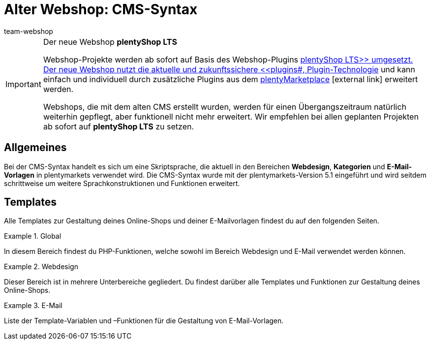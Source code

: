 = Alter Webshop: CMS-Syntax
:lang: de
:position: 10160
:keywords: Webshop, Callisto, CMS, Syntax
:url: webshop/webshop-einrichten/cms-syntax
:id: 3BHDFUZ
:author: team-webshop

[IMPORTANT]
.Der neue Webshop *plentyShop LTS*
====
Webshop-Projekte werden ab sofort auf Basis des Webshop-Plugins xref:omni-channel:ceres-einrichten.adoc#[plentyShop LTS>> umgesetzt. Der neue Webshop nutzt die aktuelle und zukunftssichere <<plugins#, Plugin-Technologie] und kann einfach und individuell durch zusätzliche Plugins aus dem link:https://marketplace.plentymarkets.com/[plentyMarketplace^]{nbsp}icon:external-link[] erweitert werden.

Webshops, die mit dem alten CMS erstellt wurden, werden für einen Übergangszeitraum natürlich weiterhin gepflegt, aber funktionell nicht mehr erweitert. Wir empfehlen bei allen geplanten Projekten ab sofort auf *plentyShop LTS* zu setzen.

====

== Allgemeines

Bei der CMS-Syntax handelt es sich um eine Skriptsprache, die aktuell in den Bereichen *Webdesign*, *Kategorien* und *E-Mail-Vorlagen* in plentymarkets verwendet wird. Die CMS-Syntax wurde mit der plentymarkets-Version 5.1 eingeführt und wird seitdem schrittweise um weitere Sprachkonstruktionen und Funktionen erweitert.

== Templates

Alle Templates zur Gestaltung deines Online-Shops und deiner E-Mailvorlagen findest du auf den folgenden Seiten.

[.row]
====
[.col-md-4]
.Global
=====
In diesem Bereich findest du PHP-Funktionen, welche sowohl im Bereich Webdesign und E-Mail verwendet werden können.
=====

[.col-md-4]
.Webdesign
=====
Dieser Bereich ist in mehrere Unterbereiche gegliedert. Du findest darüber alle Templates und Funktionen zur Gestaltung deines Online-Shops.
=====

[.col-md-4]
.E-Mail
=====
Liste der Template-Variablen und –Funktionen für die Gestaltung von E-Mail-Vorlagen.
=====
====


// [#grundlagen.adoc]
// include::_cms-syntax/grundlagen.adoc[leveloffset=1]

// [#grundlagen-compiler.adoc]
// include::_cms-syntax/grundlagen/compiler.adoc[leveloffset=2]

// [#grundlagen-code-block.adoc]
// include::_cms-syntax/grundlagen/code-block.adoc[leveloffset=2]

// [#grundlagen-kommentar.adoc]
// include::_cms-syntax/grundlagen/kommentar.adoc[leveloffset=2]

// [#grundlagen-typen.adoc]
// include::_cms-syntax/grundlagen/typen.adoc[leveloffset=2]

// [#grundlagen-variablen.adoc]
// include::_cms-syntax/grundlagen/variablen.adoc[leveloffset=2]

// [#grundlagen-operatoren.adoc]
// include::_cms-syntax/grundlagen/operatoren.adoc[leveloffset=2]

// [#grundlagen-if.adoc]
// include::_cms-syntax/grundlagen/if.adoc[leveloffset=2]

// [#grundlagen-for.adoc]
// include::_cms-syntax/grundlagen/for.adoc[leveloffset=2]

// [#grundlagen-template-funktionen.adoc]
// include::_cms-syntax/grundlagen/template-funktionen.adoc[leveloffset=2]

// [#grundlagen-template-variablen.adoc]
// include::_cms-syntax/grundlagen/template-variablen.adoc[leveloffset=2]

// [#global.adoc]
// include::_cms-syntax/global.adoc[leveloffset=1]

// [#global-phpfunctions.adoc]
// include::_cms-syntax/global/phpfunctions.adoc[leveloffset=2]

// [#global-phpfunctions-array-key-exists.adoc]
// include::_cms-syntax/global/phpfunctions/array-key-exists.adoc[leveloffset=3]

// [#global-phpfunctions-arsort.adoc]
// include::_cms-syntax/global/phpfunctions/arsort.adoc[leveloffset=3]

// [#global-phpfunctions-asort.adoc]
// include::_cms-syntax/global/phpfunctions/asort.adoc[leveloffset=3]

// [#global-phpfunctions-bin2hex.adoc]
// include::_cms-syntax/global/phpfunctions/bin2hex.adoc[leveloffset=3]

// [#global-phpfunctions-ceil.adoc]
// include::_cms-syntax/global/phpfunctions/ceil.adoc[leveloffset=3]

// [#global-phpfunctions-count.adoc]
// include::_cms-syntax/global/phpfunctions/count.adoc[leveloffset=3]

// [#global-phpfunctions-curl-close.adoc]
// include::_cms-syntax/global/phpfunctions/curl-close.adoc[leveloffset=3]

// [#global-phpfunctions-curl-exec.adoc]
// include::_cms-syntax/global/phpfunctions/curl-exec.adoc[leveloffset=3]

// [#global-phpfunctions-curl-init.adoc]
// include::_cms-syntax/global/phpfunctions/curl-init.adoc[leveloffset=3]

// [#global-phpfunctions-curl-setopt.adoc]
// include::_cms-syntax/global/phpfunctions/curl-setopt.adoc[leveloffset=3]

// [#global-phpfunctions-current.adoc]
// include::_cms-syntax/global/phpfunctions/current.adoc[leveloffset=3]

// [#global-phpfunctions-date.adoc]
// include::_cms-syntax/global/phpfunctions/date.adoc[leveloffset=3]

// [#global-phpfunctions-explode.adoc]
// include::_cms-syntax/global/phpfunctions/explode.adoc[leveloffset=3]

// [#global-phpfunctions-floor.adoc]
// include::_cms-syntax/global/phpfunctions/floor.adoc[leveloffset=3]

// [#global-phpfunctions-htmlentities.adoc]
// include::example$phpfunctions.htmlentities.adoc[leveloffset=3]

// [#global-phpfunctions-implode.adoc]
// include::_cms-syntax/global/phpfunctions/implode.adoc[leveloffset=3]

// [#global-phpfunctions-in-array.adoc]
// include::_cms-syntax/global/phpfunctions/in-array.adoc[leveloffset=3]

// [#global-phpfunctions-is-array.adoc]
// include::_cms-syntax/global/phpfunctions/is-array.adoc[leveloffset=3]

// [#global-phpfunctions-is-numeric.adoc]
// include::_cms-syntax/global/phpfunctions/is-numeric.adoc[leveloffset=3]

// [#global-phpfunctions-is-string.adoc]
// include::_cms-syntax/global/phpfunctions/is-string.adoc[leveloffset=3]

// [#global-phpfunctions-json-decode.adoc]
// include::_cms-syntax/global/phpfunctions/json-decode.adoc[leveloffset=3]

// [#global-phpfunctions-json-encode.adoc]
// include::_cms-syntax/global/phpfunctions/json-encode.adoc[leveloffset=3]

// [#global-phpfunctions-krsort.adoc]
// include::_cms-syntax/global/phpfunctions/krsort.adoc[leveloffset=3]

// [#global-phpfunctions-ksort.adoc]
// include::_cms-syntax/global/phpfunctions/ksort.adoc[leveloffset=3]

// [#global-phpfunctions-md5.adoc]
// include::_cms-syntax/global/phpfunctions/md5.adoc[leveloffset=3]

// [#global-phpfunctions-natcasesort.adoc]
// include::_cms-syntax/global/phpfunctions/natcasesort.adoc[leveloffset=3]

// [#global-phpfunctions-natsort.adoc]
// include::_cms-syntax/global/phpfunctions/natsort.adoc[leveloffset=3]

// [#global-phpfunctions-nl2br.adoc]
// include::_cms-syntax/global/phpfunctions/nl2br.adoc[leveloffset=3]

// [#global-phpfunctions-number-format.adoc]
// include::_cms-syntax/global/phpfunctions/number-format.adoc[leveloffset=3]

// [#global-phpfunctions-print.adoc]
// include::_cms-syntax/global/phpfunctions/print.adoc[leveloffset=3]

// [#global-phpfunctions-round.adoc]
// include::_cms-syntax/global/phpfunctions/round.adoc[leveloffset=3]

// [#global-phpfunctions-rsort.adoc]
// include::_cms-syntax/global/phpfunctions/rsort.adoc[leveloffset=3]

// [#global-phpfunctions-simplexml-load-string.adoc]
// include::_cms-syntax/global/phpfunctions/simplexml-load-string.adoc[leveloffset=3]

// [#global-phpfunctions-sort.adoc]
// include::_cms-syntax/global/phpfunctions/sort.adoc[leveloffset=3]

// [#global-phpfunctions-str-replace.adoc]
// include::_cms-syntax/global/phpfunctions/str-replace.adoc[leveloffset=3]

// [#global-phpfunctions-strip-tags.adoc]
// include::_cms-syntax/global/phpfunctions/strip-tags.adoc[leveloffset=3]

// [#global-phpfunctions-stripos.adoc]
// include::_cms-syntax/global/phpfunctions/stripos.adoc[leveloffset=3]

// [#global-phpfunctions-strlen.adoc]
// include::_cms-syntax/global/phpfunctions/strlen.adoc[leveloffset=3]

// [#global-phpfunctions-strpos.adoc]
// include::_cms-syntax/global/phpfunctions/strpos.adoc[leveloffset=3]

// [#global-phpfunctions-strtolower.adoc]
// include::_cms-syntax/global/phpfunctions/strtolower.adoc[leveloffset=3]

// [#global-phpfunctions-strtotime.adoc]
// include::_cms-syntax/global/phpfunctions/strtotime.adoc[leveloffset=3]

// [#global-phpfunctions-strtoupper.adoc]
// include::_cms-syntax/global/phpfunctions/strtoupper.adoc[leveloffset=3]

// [#global-phpfunctions-substr.adoc]
// include::_cms-syntax/global/phpfunctions/substr.adoc[leveloffset=3]

// [#global-phpfunctions-trim.adoc]
// include::_cms-syntax/global/phpfunctions/trim.adoc[leveloffset=3]

// [#webdesign.adoc]
// include::_cms-syntax/webdesign.adoc[leveloffset=1]

// [#webdesign-pagedesign.adoc]
// include::_cms-syntax/webdesign/pagedesign.adoc[leveloffset=2]

// [#webdesign-pagedesign-button.adoc]
// include::_cms-syntax/webdesign/pagedesign/button.adoc[leveloffset=3]

// [#webdesign-pagedesign-buttonopenbasket.adoc]
// include::_cms-syntax/webdesign/pagedesign/buttonopenbasket.adoc[leveloffset=3]

// [#webdesign-pagedesign-categorycontentbody.adoc]
// include::_cms-syntax/webdesign/pagedesign/categorycontentbody.adoc[leveloffset=3]

// [#webdesign-pagedesign-catoptionlist-level2.adoc]
// include::_cms-syntax/webdesign/pagedesign/catoptionlist-level2.adoc[leveloffset=3]

// [#webdesign-pagedesign-categorylevel2list-categoryidlevel1.adoc]
// include::_cms-syntax/webdesign/pagedesign/categorylevel2list-categoryidlevel1.adoc[leveloffset=3]

// [#webdesign-pagedesign-categoryname4url.adoc]
// include::_cms-syntax/webdesign/pagedesign/categoryname4url.adoc[leveloffset=3]

// [#webdesign-pagedesign-contractchangeallowed.adoc]
// include::_cms-syntax/webdesign/pagedesign/contractchangeallowed.adoc[leveloffset=3]

// [#webdesign-pagedesign-emaildirid.adoc]
// include::_cms-syntax/webdesign/pagedesign/emaildirid.adoc[leveloffset=3]

// [#webdesign-pagedesign-getglobal.adoc]
// include::_cms-syntax/webdesign/pagedesign/getglobal.adoc[leveloffset=3]

// [#webdesign-pagedesign-getrequestvar.adoc]
// include::_cms-syntax/webdesign/pagedesign/getrequestvar.adoc[leveloffset=3]

// [#webdesign-pagedesign-getsystemsetting.adoc]
// include::_cms-syntax/webdesign/pagedesign/getsystemsetting.adoc[leveloffset=3]

// [#webdesign-pagedesign-itemcategoryoption.adoc]
// include::_cms-syntax/webdesign/pagedesign/itemcategoryoption.adoc[leveloffset=3]

// [#webdesign-pagedesign-itemproducerfilterselect.adoc]
// include::_cms-syntax/webdesign/pagedesign/itemproducerfilterselect.adoc[leveloffset=3]

// [#webdesign-pagedesign-lp.adoc]
// include::_cms-syntax/webdesign/pagedesign/lp.adoc[leveloffset=3]

// [#webdesign-pagedesign-link.adoc]
// include::_cms-syntax/webdesign/pagedesign/link.adoc[leveloffset=3]

// [#webdesign-pagedesign-link-ajaxbasket.adoc]
// include::_cms-syntax/webdesign/pagedesign/link-ajaxbasket.adoc[leveloffset=3]

// [#webdesign-pagedesign-link-bankdata.adoc]
// include::_cms-syntax/webdesign/pagedesign/link-bankdata.adoc[leveloffset=3]

// [#webdesign-pagedesign-link-basket.adoc]
// include::_cms-syntax/webdesign/pagedesign/link-basket.adoc[leveloffset=3]

// [#webdesign-pagedesign-link-bloghome.adoc]
// include::_cms-syntax/webdesign/pagedesign/link-bloghome.adoc[leveloffset=3]

// [#webdesign-pagedesign-link-cancellationrights.adoc]
// include::_cms-syntax/webdesign/pagedesign/link-cancellationrights.adoc[leveloffset=3]

// [#webdesign-pagedesign-link-character.adoc]
// include::_cms-syntax/webdesign/pagedesign/link-character.adoc[leveloffset=3]

// [#webdesign-pagedesign-link-checkout.adoc]
// include::_cms-syntax/webdesign/pagedesign/link-checkout.adoc[leveloffset=3]

// [#webdesign-pagedesign-link-contact.adoc]
// include::_cms-syntax/webdesign/pagedesign/link-contact.adoc[leveloffset=3]

// [#webdesign-pagedesign-link-crosssellingitem.adoc]
// include::_cms-syntax/webdesign/pagedesign/link-crosssellingitem.adoc[leveloffset=3]

// [#webdesign-pagedesign-link-currency.adoc]
// include::_cms-syntax/webdesign/pagedesign/link-currency.adoc[leveloffset=3]

// [#webdesign-pagedesign-link-customerregistration.adoc]
// include::_cms-syntax/webdesign/pagedesign/link-customerregistration.adoc[leveloffset=3]

// [#webdesign-pagedesign-link-faq.adoc]
// include::_cms-syntax/webdesign/pagedesign/link-faq.adoc[leveloffset=3]

// [#webdesign-pagedesign-link-file.adoc]
// include::_cms-syntax/webdesign/pagedesign/link-file.adoc[leveloffset=3]

// [#webdesign-pagedesign-link-filtercharacter.adoc]
// include::_cms-syntax/webdesign/pagedesign/link-filtercharacter.adoc[leveloffset=3]

// [#webdesign-pagedesign-link-filteritem.adoc]
// include::_cms-syntax/webdesign/pagedesign/link-filteritem.adoc[leveloffset=3]

// [#webdesign-pagedesign-link-firstitem-cat.adoc]
// include::_cms-syntax/webdesign/pagedesign/link-firstitem-cat.adoc[leveloffset=3]

// [#webdesign-pagedesign-link-forum.adoc]
// include::_cms-syntax/webdesign/pagedesign/link-forum.adoc[leveloffset=3]

// [#webdesign-pagedesign-link-help.adoc]
// include::_cms-syntax/webdesign/pagedesign/link-help.adoc[leveloffset=3]

// [#webdesign-pagedesign-link-home.adoc]
// include::_cms-syntax/webdesign/pagedesign/link-home.adoc[leveloffset=3]

// [#webdesign-pagedesign-link-imagelist.adoc]
// include::_cms-syntax/webdesign/pagedesign/link-imagelist.adoc[leveloffset=3]

// [#webdesign-pagedesign-link-item.adoc]
// include::_cms-syntax/webdesign/pagedesign/link-item.adoc[leveloffset=3]

// [#webdesign-pagedesign-link-itemincat.adoc]
// include::_cms-syntax/webdesign/pagedesign/link-itemincat.adoc[leveloffset=3]

// [#webdesign-pagedesign-link-itemwishlist.adoc]
// include::_cms-syntax/webdesign/pagedesign/link-itemwishlist.adoc[leveloffset=3]

// [#webdesign-pagedesign-link-lang.adoc]
// include::_cms-syntax/webdesign/pagedesign/link-lang.adoc[leveloffset=3]

// [#webdesign-pagedesign-link-legaldisclosure.adoc]
// include::_cms-syntax/webdesign/pagedesign/link-legaldisclosure.adoc[leveloffset=3]

// [#webdesign-pagedesign-link-lostpassword.adoc]
// include::_cms-syntax/webdesign/pagedesign/link-lostpassword.adoc[leveloffset=3]

// [#webdesign-pagedesign-link-myaccount.adoc]
// include::_cms-syntax/webdesign/pagedesign/link-myaccount.adoc[leveloffset=3]

// [#webdesign-pagedesign-link-orderconfirmation.adoc]
// include::_cms-syntax/webdesign/pagedesign/link-orderconfirmation.adoc[leveloffset=3]

// [#webdesign-pagedesign-link-paymentmethods.adoc]
// include::_cms-syntax/webdesign/pagedesign/link-paymentmethods.adoc[leveloffset=3]

// [#webdesign-pagedesign-link-picalikesearch.adoc]
// include::_cms-syntax/webdesign/pagedesign/link-picalikesearch.adoc[leveloffset=3]

// [#webdesign-pagedesign-link-printout.adoc]
// include::_cms-syntax/webdesign/pagedesign/link-printout.adoc[leveloffset=3]

// [#webdesign-pagedesign-link-printout-dir.adoc]
// include::_cms-syntax/webdesign/pagedesign/link-printout-dir.adoc[leveloffset=3]

// [#webdesign-pagedesign-link-privacypolicy.adoc]
// include::_cms-syntax/webdesign/pagedesign/link-privacypolicy.adoc[leveloffset=3]

// [#webdesign-pagedesign-link-save.adoc]
// include::_cms-syntax/webdesign/pagedesign/link-save.adoc[leveloffset=3]

// [#webdesign-pagedesign-link-shippingcosts.adoc]
// include::_cms-syntax/webdesign/pagedesign/link-shippingcosts.adoc[leveloffset=3]

// [#webdesign-pagedesign-link-store.adoc]
// include::_cms-syntax/webdesign/pagedesign/link-store.adoc[leveloffset=3]

// [#webdesign-pagedesign-link-termsconditions.adoc]
// include::_cms-syntax/webdesign/pagedesign/link-termsconditions.adoc[leveloffset=3]

// [#webdesign-pagedesign-link-tinybasket.adoc]
// include::_cms-syntax/webdesign/pagedesign/link-tinybasket.adoc[leveloffset=3]

// [#webdesign-pagedesign-link-watchlist.adoc]
// include::_cms-syntax/webdesign/pagedesign/link-watchlist.adoc[leveloffset=3]

// [#webdesign-pagedesign-link-webstore.adoc]
// include::_cms-syntax/webdesign/pagedesign/link-webstore.adoc[leveloffset=3]

// [#webdesign-pagedesign-link-webstorecategory.adoc]
// include::_cms-syntax/webdesign/pagedesign/link-webstorecategory.adoc[leveloffset=3]

// [#webdesign-pagedesign-list-page-dir.adoc]
// include::_cms-syntax/webdesign/pagedesign/list-page-dir.adoc[leveloffset=3]

// [#webdesign-pagedesign-maptemplatevars.adoc]
// include::_cms-syntax/webdesign/pagedesign/maptemplatevars.adoc[leveloffset=3]

// [#webdesign-pagedesign-resetcategoryid.adoc]
// include::_cms-syntax/webdesign/pagedesign/resetcategoryid.adoc[leveloffset=3]

// [#webdesign-pagedesign-setcategoryid.adoc]
// include::_cms-syntax/webdesign/pagedesign/setcategoryid.adoc[leveloffset=3]

// [#webdesign-pagedesign-setglobal.adoc]
// include::_cms-syntax/webdesign/pagedesign/setglobal.adoc[leveloffset=3]

// [#webdesign-navigation.adoc]
// include::_cms-syntax/webdesign/navigation.adoc[leveloffset=2]

// [#webdesign-navigation-container-formcategoryfeedback.adoc]
// include::_cms-syntax/webdesign/navigation/container-formcategoryfeedback.adoc[leveloffset=3]

// [#webdesign-navigation-container-navigationbreadcrumbslist.adoc]
// include::_cms-syntax/webdesign/navigation/container-navigationbreadcrumbslist.adoc[leveloffset=3]

// [#webdesign-navigation-container-navigationcategories.adoc]
// include::_cms-syntax/webdesign/navigation/container-navigationcategories.adoc[leveloffset=3]

// [#webdesign-navigation-container-navigationcategories2.adoc]
// include::_cms-syntax/webdesign/navigation/container-navigationcategories2.adoc[leveloffset=3]

// [#webdesign-navigation-container-navigationcategories3.adoc]
// include::_cms-syntax/webdesign/navigation/container-navigationcategories3.adoc[leveloffset=3]

// [#webdesign-navigation-container-navigationcategories4.adoc]
// include::_cms-syntax/webdesign/navigation/container-navigationcategories4.adoc[leveloffset=3]

// [#webdesign-navigation-container-navigationcategories5.adoc]
// include::_cms-syntax/webdesign/navigation/container-navigationcategories5.adoc[leveloffset=3]

// [#webdesign-navigation-container-navigationcategories6.adoc]
// include::_cms-syntax/webdesign/navigation/container-navigationcategories6.adoc[leveloffset=3]

// [#webdesign-navigation-container-navigationcategories7.adoc]
// include::_cms-syntax/webdesign/navigation/container-navigationcategories7.adoc[leveloffset=3]

// [#webdesign-navigation-container-navigationcategories8.adoc]
// include::_cms-syntax/webdesign/navigation/container-navigationcategories8.adoc[leveloffset=3]

// [#webdesign-navigation-container-navigationcategories9.adoc]
// include::_cms-syntax/webdesign/navigation/container-navigationcategories9.adoc[leveloffset=3]

// [#webdesign-navigation-container-navigationcategories10.adoc]
// include::_cms-syntax/webdesign/navigation/container-navigationcategories10.adoc[leveloffset=3]

// [#webdesign-navigation-container-navigationcategoriesstepbysteplist.adoc]
// include::_cms-syntax/webdesign/navigation/container-navigationcategoriesstepbysteplist.adoc[leveloffset=3]

// [#webdesign-navigation-container-navigationcategoriesstepbysteplist2.adoc]
// include::_cms-syntax/webdesign/navigation/container-navigationcategoriesstepbysteplist2.adoc[leveloffset=3]

// [#webdesign-navigation-container-navigationcategoriessublevelselect.adoc]
// include::_cms-syntax/webdesign/navigation/container-navigationcategoriessublevelselect.adoc[leveloffset=3]

// [#webdesign-navigation-container-navigationfacetslist.adoc]
// include::_cms-syntax/webdesign/navigation/container-navigationfacetslist.adoc[leveloffset=3]

// [#webdesign-navigation-findologicfiltercontainer.adoc]
// include::_cms-syntax/webdesign/navigation/findologicfiltercontainer.adoc[leveloffset=3]

// [#webdesign-navigation-findologicheader.adoc]
// include::_cms-syntax/webdesign/navigation/findologicheader.adoc[leveloffset=3]

// [#webdesign-navigation-getnavigationbreadcrumbslist.adoc]
// include::_cms-syntax/webdesign/navigation/getnavigationbreadcrumbslist.adoc[leveloffset=3]

// [#webdesign-navigation-getnavigationcategories2list.adoc]
// include::_cms-syntax/webdesign/navigation/getnavigationcategories2list.adoc[leveloffset=3]

// [#webdesign-navigation-getnavigationcategories3list.adoc]
// include::_cms-syntax/webdesign/navigation/getnavigationcategories3list.adoc[leveloffset=3]

// [#webdesign-navigation-getnavigationcategories4list.adoc]
// include::_cms-syntax/webdesign/navigation/getnavigationcategories4list.adoc[leveloffset=3]

// [#webdesign-navigation-getnavigationcategories5list.adoc]
// include::_cms-syntax/webdesign/navigation/getnavigationcategories5list.adoc[leveloffset=3]

// [#webdesign-navigation-getnavigationcategories6list.adoc]
// include::_cms-syntax/webdesign/navigation/getnavigationcategories6list.adoc[leveloffset=3]

// [#webdesign-navigation-getnavigationcategories7list.adoc]
// include::_cms-syntax/webdesign/navigation/getnavigationcategories7list.adoc[leveloffset=3]

// [#webdesign-navigation-getnavigationcategories8list.adoc]
// include::_cms-syntax/webdesign/navigation/getnavigationcategories8list.adoc[leveloffset=3]

// [#webdesign-navigation-getnavigationcategories9list.adoc]
// include::_cms-syntax/webdesign/navigation/getnavigationcategories9list.adoc[leveloffset=3]

// [#webdesign-navigation-getnavigationcategories10list.adoc]
// include::_cms-syntax/webdesign/navigation/getnavigationcategories10list.adoc[leveloffset=3]

// [#webdesign-navigation-getnavigationcategorieslist.adoc]
// include::_cms-syntax/webdesign/navigation/getnavigationcategorieslist.adoc[leveloffset=3]

// [#webdesign-navigation-getnavigationcategoriesstepbysteplist.adoc]
// include::_cms-syntax/webdesign/navigation/getnavigationcategoriesstepbysteplist.adoc[leveloffset=3]

// [#webdesign-navigation-getnavigationcategoriesstepbysteplist2.adoc]
// include::_cms-syntax/webdesign/navigation/getnavigationcategoriesstepbysteplist2.adoc[leveloffset=3]

// [#webdesign-navigation-getnavigationfacetvalueslist.adoc]
// include::_cms-syntax/webdesign/navigation/getnavigationfacetvalueslist.adoc[leveloffset=3]

// [#webdesign-navigation-getnavigationfacetvalueslistbycategory.adoc]
// include::_cms-syntax/webdesign/navigation/getnavigationfacetvalueslistbycategory.adoc[leveloffset=3]

// [#webdesign-navigation-getnavigationfacetslist.adoc]
// include::_cms-syntax/webdesign/navigation/getnavigationfacetslist.adoc[leveloffset=3]

// [#webdesign-navigation-getnavigationfacetslistbyfacetids.adoc]
// include::_cms-syntax/webdesign/navigation/getnavigationfacetslistbyfacetids.adoc[leveloffset=3]

// [#webdesign-navigation-getnavigationpricefacet.adoc]
// include::_cms-syntax/webdesign/navigation/getnavigationpricefacet.adoc[leveloffset=3]

// [#webdesign-navigation-link-activatefacetvalue.adoc]
// include::_cms-syntax/webdesign/navigation/link-activatefacetvalue.adoc[leveloffset=3]

// [#webdesign-navigation-link-deactivatefacetvalue.adoc]
// include::_cms-syntax/webdesign/navigation/link-deactivatefacetvalue.adoc[leveloffset=3]

// [#webdesign-navigation-link-resetfacetcategory.adoc]
// include::_cms-syntax/webdesign/navigation/link-resetfacetcategory.adoc[leveloffset=3]

// [#webdesign-navigation-navigationfacetslistavailable.adoc]
// include::_cms-syntax/webdesign/navigation/navigationfacetslistavailable.adoc[leveloffset=3]

// [#webdesign-itemview.adoc]
// include::_cms-syntax/webdesign/itemview.adoc[leveloffset=2]

// [#webdesign-itemview-container-formitemfeedback.adoc]
// include::_cms-syntax/webdesign/itemview/container-formitemfeedback.adoc[leveloffset=3]

// [#webdesign-itemview-container-itemviewadvancedorderitemslist.adoc]
// include::_cms-syntax/webdesign/itemview/container-itemviewadvancedorderitemslist.adoc[leveloffset=3]

// [#webdesign-itemview-container-itemviewadvancedorderitemslist2.adoc]
// include::_cms-syntax/webdesign/itemview/container-itemviewadvancedorderitemslist2.adoc[leveloffset=3]

// [#webdesign-itemview-container-itemviewadvancedorderitemslist3.adoc]
// include::_cms-syntax/webdesign/itemview/container-itemviewadvancedorderitemslist3.adoc[leveloffset=3]

// [#webdesign-itemview-container-itemviewadvancedorderitemsmultipageslist.adoc]
// include::_cms-syntax/webdesign/itemview/container-itemviewadvancedorderitemsmultipageslist.adoc[leveloffset=3]

// [#webdesign-itemview-container-itemviewbasketitemslist.adoc]
// include::_cms-syntax/webdesign/itemview/container-itemviewbasketitemslist.adoc[leveloffset=3]

// [#webdesign-itemview-container-itemviewbasketitemslist2.adoc]
// include::_cms-syntax/webdesign/itemview/container-itemviewbasketitemslist2.adoc[leveloffset=3]

// [#webdesign-itemview-container-itemviewbasketpreviewlist.adoc]
// include::_cms-syntax/webdesign/itemview/container-itemviewbasketpreviewlist.adoc[leveloffset=3]

// [#webdesign-itemview-container-itemviewcategorieslist.adoc]
// include::_cms-syntax/webdesign/itemview/container-itemviewcategorieslist.adoc[leveloffset=3]

// [#webdesign-itemview-container-itemviewcategorieslist2.adoc]
// include::_cms-syntax/webdesign/itemview/container-itemviewcategorieslist2.adoc[leveloffset=3]

// [#webdesign-itemview-container-itemviewcategorieslist3.adoc]
// include::_cms-syntax/webdesign/itemview/container-itemviewcategorieslist3.adoc[leveloffset=3]

// [#webdesign-itemview-container-itemviewcategorieslist4.adoc]
// include::_cms-syntax/webdesign/itemview/container-itemviewcategorieslist4.adoc[leveloffset=3]

// [#webdesign-itemview-container-itemviewcategorieslist5.adoc]
// include::_cms-syntax/webdesign/itemview/container-itemviewcategorieslist5.adoc[leveloffset=3]

// [#webdesign-itemview-container-itemviewcategorieslist6.adoc]
// include::_cms-syntax/webdesign/itemview/container-itemviewcategorieslist6.adoc[leveloffset=3]

// [#webdesign-itemview-container-itemviewcategorieslist7.adoc]
// include::_cms-syntax/webdesign/itemview/container-itemviewcategorieslist7.adoc[leveloffset=3]

// [#webdesign-itemview-container-itemviewcategorieslist8.adoc]
// include::_cms-syntax/webdesign/itemview/container-itemviewcategorieslist8.adoc[leveloffset=3]

// [#webdesign-itemview-container-itemviewcategorieslist9.adoc]
// include::_cms-syntax/webdesign/itemview/container-itemviewcategorieslist9.adoc[leveloffset=3]

// [#webdesign-itemview-container-itemviewcategorieslist10.adoc]
// include::_cms-syntax/webdesign/itemview/container-itemviewcategorieslist10.adoc[leveloffset=3]

// [#webdesign-itemview-container-itemviewcrosssellingitemslist.adoc]
// include::_cms-syntax/webdesign/itemview/container-itemviewcrosssellingitemslist.adoc[leveloffset=3]

// [#webdesign-itemview-container-itemviewcrosssellingitemslist2.adoc]
// include::_cms-syntax/webdesign/itemview/container-itemviewcrosssellingitemslist2.adoc[leveloffset=3]

// [#webdesign-itemview-container-itemviewcrosssellingitemslist3.adoc]
// include::_cms-syntax/webdesign/itemview/container-itemviewcrosssellingitemslist3.adoc[leveloffset=3]

// [#webdesign-itemview-container-itemviewfurtheritemslist.adoc]
// include::_cms-syntax/webdesign/itemview/container-itemviewfurtheritemslist.adoc[leveloffset=3]

// [#webdesign-itemview-container-itemviewfurtheritemslist2.adoc]
// include::_cms-syntax/webdesign/itemview/container-itemviewfurtheritemslist2.adoc[leveloffset=3]

// [#webdesign-itemview-container-itemviewfurtheritemslist3.adoc]
// include::_cms-syntax/webdesign/itemview/container-itemviewfurtheritemslist3.adoc[leveloffset=3]

// [#webdesign-itemview-container-itemviewfurtheritemslist4.adoc]
// include::_cms-syntax/webdesign/itemview/container-itemviewfurtheritemslist4.adoc[leveloffset=3]

// [#webdesign-itemview-container-itemviewfurtheritemslist5.adoc]
// include::_cms-syntax/webdesign/itemview/container-itemviewfurtheritemslist5.adoc[leveloffset=3]

// [#webdesign-itemview-container-itemviewfurtheritemslist6.adoc]
// include::_cms-syntax/webdesign/itemview/container-itemviewfurtheritemslist6.adoc[leveloffset=3]

// [#webdesign-itemview-container-itemviewitemtobasketconfirmationoverlay.adoc]
// include::_cms-syntax/webdesign/itemview/container-itemviewitemtobasketconfirmationoverlay.adoc[leveloffset=3]

// [#webdesign-itemview-container-itemviewitemsbypositionlist.adoc]
// include::_cms-syntax/webdesign/itemview/container-itemviewitemsbypositionlist.adoc[leveloffset=3]

// [#webdesign-itemview-container-itemviewitemsbypositionlist2.adoc]
// include::_cms-syntax/webdesign/itemview/container-itemviewitemsbypositionlist2.adoc[leveloffset=3]

// [#webdesign-itemview-container-itemviewitemsbypositionmultipageslist.adoc]
// include::_cms-syntax/webdesign/itemview/container-itemviewitemsbypositionmultipageslist.adoc[leveloffset=3]

// [#webdesign-itemview-container-itemviewlastseenlist.adoc]
// include::_cms-syntax/webdesign/itemview/container-itemviewlastseenlist.adoc[leveloffset=3]

// [#webdesign-itemview-container-itemviewlastseenlist2.adoc]
// include::_cms-syntax/webdesign/itemview/container-itemviewlastseenlist2.adoc[leveloffset=3]

// [#webdesign-itemview-container-itemviewlatestitemslist.adoc]
// include::_cms-syntax/webdesign/itemview/container-itemviewlatestitemslist.adoc[leveloffset=3]

// [#webdesign-itemview-container-itemviewlatestitemslist2.adoc]
// include::_cms-syntax/webdesign/itemview/container-itemviewlatestitemslist2.adoc[leveloffset=3]

// [#webdesign-itemview-container-itemviewlatestitemslist2bydate.adoc]
// include::_cms-syntax/webdesign/itemview/container-itemviewlatestitemslist2bydate.adoc[leveloffset=3]

// [#webdesign-itemview-container-itemviewlatestitemslist3.adoc]
// include::_cms-syntax/webdesign/itemview/container-itemviewlatestitemslist3.adoc[leveloffset=3]

// [#webdesign-itemview-container-itemviewlatestitemslist3bydate.adoc]
// include::_cms-syntax/webdesign/itemview/container-itemviewlatestitemslist3bydate.adoc[leveloffset=3]

// [#webdesign-itemview-container-itemviewlatestitemslistbydate.adoc]
// include::_cms-syntax/webdesign/itemview/container-itemviewlatestitemslistbydate.adoc[leveloffset=3]

// [#webdesign-itemview-container-itemviewlatestitemsmultipageslist.adoc]
// include::_cms-syntax/webdesign/itemview/container-itemviewlatestitemsmultipageslist.adoc[leveloffset=3]

// [#webdesign-itemview-container-itemviewlatestitemsmultipageslist2.adoc]
// include::_cms-syntax/webdesign/itemview/container-itemviewlatestitemsmultipageslist2.adoc[leveloffset=3]

// [#webdesign-itemview-container-itemviewlatestitemsmultipageslist2bydate.adoc]
// include::_cms-syntax/webdesign/itemview/container-itemviewlatestitemsmultipageslist2bydate.adoc[leveloffset=3]

// [#webdesign-itemview-container-itemviewlatestitemsmultipageslistbydate.adoc]
// include::_cms-syntax/webdesign/itemview/container-itemviewlatestitemsmultipageslistbydate.adoc[leveloffset=3]

// [#webdesign-itemview-container-itemviewliveshopping.adoc]
// include::_cms-syntax/webdesign/itemview/container-itemviewliveshopping.adoc[leveloffset=3]

// [#webdesign-itemview-container-itemviewliveshopping2.adoc]
// include::_cms-syntax/webdesign/itemview/container-itemviewliveshopping2.adoc[leveloffset=3]

// [#webdesign-itemview-container-itemviewmanualselectionlist.adoc]
// include::_cms-syntax/webdesign/itemview/container-itemviewmanualselectionlist.adoc[leveloffset=3]

// [#webdesign-itemview-container-itemviewmanualselectionlist2.adoc]
// include::_cms-syntax/webdesign/itemview/container-itemviewmanualselectionlist2.adoc[leveloffset=3]

// [#webdesign-itemview-container-itemviewmanualselectionlist3.adoc]
// include::_cms-syntax/webdesign/itemview/container-itemviewmanualselectionlist3.adoc[leveloffset=3]

// [#webdesign-itemview-container-itemviewmanualselectionlist4.adoc]
// include::_cms-syntax/webdesign/itemview/container-itemviewmanualselectionlist4.adoc[leveloffset=3]

// [#webdesign-itemview-container-itemviewmanualselectionlist5.adoc]
// include::_cms-syntax/webdesign/itemview/container-itemviewmanualselectionlist5.adoc[leveloffset=3]

// [#webdesign-itemview-container-itemviewmanualselectionlist6.adoc]
// include::_cms-syntax/webdesign/itemview/container-itemviewmanualselectionlist6.adoc[leveloffset=3]

// [#webdesign-itemview-container-itemviewrandomlist.adoc]
// include::_cms-syntax/webdesign/itemview/container-itemviewrandomlist.adoc[leveloffset=3]

// [#webdesign-itemview-container-itemviewsinglecrosssellingitem.adoc]
// include::_cms-syntax/webdesign/itemview/container-itemviewsinglecrosssellingitem.adoc[leveloffset=3]

// [#webdesign-itemview-container-itemviewsingleitem.adoc]
// include::_cms-syntax/webdesign/itemview/container-itemviewsingleitem.adoc[leveloffset=3]

// [#webdesign-itemview-container-itemviewsingleitem2.adoc]
// include::_cms-syntax/webdesign/itemview/container-itemviewsingleitem2.adoc[leveloffset=3]

// [#webdesign-itemview-container-itemviewsingleitem3.adoc]
// include::_cms-syntax/webdesign/itemview/container-itemviewsingleitem3.adoc[leveloffset=3]

// [#webdesign-itemview-container-itemviewsingleitem4.adoc]
// include::_cms-syntax/webdesign/itemview/container-itemviewsingleitem4.adoc[leveloffset=3]

// [#webdesign-itemview-container-itemviewsingleitem5.adoc]
// include::_cms-syntax/webdesign/itemview/container-itemviewsingleitem5.adoc[leveloffset=3]

// [#webdesign-itemview-container-itemviewspecialofferslist.adoc]
// include::_cms-syntax/webdesign/itemview/container-itemviewspecialofferslist.adoc[leveloffset=3]

// [#webdesign-itemview-container-itemviewspecialofferslist2.adoc]
// include::_cms-syntax/webdesign/itemview/container-itemviewspecialofferslist2.adoc[leveloffset=3]

// [#webdesign-itemview-container-itemviewspecialoffersmultipageslist.adoc]
// include::_cms-syntax/webdesign/itemview/container-itemviewspecialoffersmultipageslist.adoc[leveloffset=3]

// [#webdesign-itemview-container-itemviewtopsellerslist.adoc]
// include::_cms-syntax/webdesign/itemview/container-itemviewtopsellerslist.adoc[leveloffset=3]

// [#webdesign-itemview-container-itemviewtopsellerslist2.adoc]
// include::_cms-syntax/webdesign/itemview/container-itemviewtopsellerslist2.adoc[leveloffset=3]

// [#webdesign-itemview-container-itemviewtopsellersmultipageslist.adoc]
// include::_cms-syntax/webdesign/itemview/container-itemviewtopsellersmultipageslist.adoc[leveloffset=3]

// [#webdesign-itemview-container-yoochoose-recommendations.adoc]
// include::_cms-syntax/webdesign/itemview/container-yoochoose-recommendations.adoc[leveloffset=3]

// [#webdesign-itemview-getdeliverydate.adoc]
// include::_cms-syntax/webdesign/itemview/getdeliverydate.adoc[leveloffset=3]

// [#webdesign-itemview-getitempropertieslistbygroupid.adoc]
// include::_cms-syntax/webdesign/itemview/getitempropertieslistbygroupid.adoc[leveloffset=3]

// [#webdesign-itemview-getitemviewadvancedorderitemslist.adoc]
// include::_cms-syntax/webdesign/itemview/getitemviewadvancedorderitemslist.adoc[leveloffset=3]

// [#webdesign-itemview-getitemviewadvancedorderitemslist2.adoc]
// include::_cms-syntax/webdesign/itemview/getitemviewadvancedorderitemslist2.adoc[leveloffset=3]

// [#webdesign-itemview-getitemviewadvancedorderitemslist3.adoc]
// include::_cms-syntax/webdesign/itemview/getitemviewadvancedorderitemslist3.adoc[leveloffset=3]

// [#webdesign-itemview-getitemviewadvancedorderitemsmultipageslist.adoc]
// include::_cms-syntax/webdesign/itemview/getitemviewadvancedorderitemsmultipageslist.adoc[leveloffset=3]

// [#webdesign-itemview-getitemviewbasketitemslist.adoc]
// include::_cms-syntax/webdesign/itemview/getitemviewbasketitemslist.adoc[leveloffset=3]

// [#webdesign-itemview-getitemviewbasketitemslist2.adoc]
// include::_cms-syntax/webdesign/itemview/getitemviewbasketitemslist2.adoc[leveloffset=3]

// [#webdesign-itemview-getitemviewbasketpreviewlist.adoc]
// include::_cms-syntax/webdesign/itemview/getitemviewbasketpreviewlist.adoc[leveloffset=3]

// [#webdesign-itemview-getitemviewcategorieslist.adoc]
// include::_cms-syntax/webdesign/itemview/getitemviewcategorieslist.adoc[leveloffset=3]

// [#webdesign-itemview-getitemviewcategorieslist2.adoc]
// include::_cms-syntax/webdesign/itemview/getitemviewcategorieslist2.adoc[leveloffset=3]

// [#webdesign-itemview-getitemviewcategorieslist3.adoc]
// include::_cms-syntax/webdesign/itemview/getitemviewcategorieslist3.adoc[leveloffset=3]

// [#webdesign-itemview-getitemviewcategorieslist4.adoc]
// include::_cms-syntax/webdesign/itemview/getitemviewcategorieslist4.adoc[leveloffset=3]

// [#webdesign-itemview-getitemviewcategorieslist5.adoc]
// include::_cms-syntax/webdesign/itemview/getitemviewcategorieslist5.adoc[leveloffset=3]

// [#webdesign-itemview-getitemviewcategorieslist6.adoc]
// include::_cms-syntax/webdesign/itemview/getitemviewcategorieslist6.adoc[leveloffset=3]

// [#webdesign-itemview-getitemviewcategorieslist7.adoc]
// include::_cms-syntax/webdesign/itemview/getitemviewcategorieslist7.adoc[leveloffset=3]

// [#webdesign-itemview-getitemviewcategorieslist8.adoc]
// include::_cms-syntax/webdesign/itemview/getitemviewcategorieslist8.adoc[leveloffset=3]

// [#webdesign-itemview-getitemviewcategorieslist9.adoc]
// include::_cms-syntax/webdesign/itemview/getitemviewcategorieslist9.adoc[leveloffset=3]

// [#webdesign-itemview-getitemviewcategorieslist10.adoc]
// include::_cms-syntax/webdesign/itemview/getitemviewcategorieslist10.adoc[leveloffset=3]

// [#webdesign-itemview-getitemviewcrosssellingitemslist.adoc]
// include::_cms-syntax/webdesign/itemview/getitemviewcrosssellingitemslist.adoc[leveloffset=3]

// [#webdesign-itemview-getitemviewcrosssellingitemslist2.adoc]
// include::_cms-syntax/webdesign/itemview/getitemviewcrosssellingitemslist2.adoc[leveloffset=3]

// [#webdesign-itemview-getitemviewcrosssellingitemslist3.adoc]
// include::_cms-syntax/webdesign/itemview/getitemviewcrosssellingitemslist3.adoc[leveloffset=3]

// [#webdesign-itemview-getitemviewcrosssellingitemslistbycharacter.adoc]
// include::_cms-syntax/webdesign/itemview/getitemviewcrosssellingitemslistbycharacter.adoc[leveloffset=3]

// [#webdesign-itemview-getitemviewcrosssellingitemslistbytype.adoc]
// include::_cms-syntax/webdesign/itemview/getitemviewcrosssellingitemslistbytype.adoc[leveloffset=3]

// [#webdesign-itemview-getitemviewitemparamslist.adoc]
// include::_cms-syntax/webdesign/itemview/getitemviewitemparamslist.adoc[leveloffset=3]

// [#webdesign-itemview-getitemviewitemsbypositionlist.adoc]
// include::_cms-syntax/webdesign/itemview/getitemviewitemsbypositionlist.adoc[leveloffset=3]

// [#webdesign-itemview-getitemviewitemsbypositionlist2.adoc]
// include::_cms-syntax/webdesign/itemview/getitemviewitemsbypositionlist2.adoc[leveloffset=3]

// [#webdesign-itemview-getitemviewitemsbypositionmultipageslist.adoc]
// include::_cms-syntax/webdesign/itemview/getitemviewitemsbypositionmultipageslist.adoc[leveloffset=3]

// [#webdesign-itemview-getitemviewitemslistbycharacter.adoc]
// include::_cms-syntax/webdesign/itemview/getitemviewitemslistbycharacter.adoc[leveloffset=3]

// [#webdesign-itemview-getitemviewlastseenlist.adoc]
// include::_cms-syntax/webdesign/itemview/getitemviewlastseenlist.adoc[leveloffset=3]

// [#webdesign-itemview-getitemviewlastseenlist2.adoc]
// include::_cms-syntax/webdesign/itemview/getitemviewlastseenlist2.adoc[leveloffset=3]

// [#webdesign-itemview-getitemviewlatestitemslist.adoc]
// include::_cms-syntax/webdesign/itemview/getitemviewlatestitemslist.adoc[leveloffset=3]

// [#webdesign-itemview-getitemviewlatestitemslist2.adoc]
// include::_cms-syntax/webdesign/itemview/getitemviewlatestitemslist2.adoc[leveloffset=3]

// [#webdesign-itemview-getitemviewlatestitemslist2bydate.adoc]
// include::_cms-syntax/webdesign/itemview/getitemviewlatestitemslist2bydate.adoc[leveloffset=3]

// [#webdesign-itemview-getitemviewlatestitemslist3.adoc]
// include::_cms-syntax/webdesign/itemview/getitemviewlatestitemslist3.adoc[leveloffset=3]

// [#webdesign-itemview-getitemviewlatestitemslist3bydate.adoc]
// include::_cms-syntax/webdesign/itemview/getitemviewlatestitemslist3bydate.adoc[leveloffset=3]

// [#webdesign-itemview-getitemviewlatestitemslistbydate.adoc]
// include::_cms-syntax/webdesign/itemview/getitemviewlatestitemslistbydate.adoc[leveloffset=3]

// [#webdesign-itemview-getitemviewlatestitemsmultipageslist.adoc]
// include::_cms-syntax/webdesign/itemview/getitemviewlatestitemsmultipageslist.adoc[leveloffset=3]

// [#webdesign-itemview-getitemviewlatestitemsmultipageslist2.adoc]
// include::_cms-syntax/webdesign/itemview/getitemviewlatestitemsmultipageslist2.adoc[leveloffset=3]

// [#webdesign-itemview-getitemviewlatestitemsmultipageslist2bydate.adoc]
// include::_cms-syntax/webdesign/itemview/getitemviewlatestitemsmultipageslist2bydate.adoc[leveloffset=3]

// [#webdesign-itemview-getitemviewlatestitemsmultipageslistbydate.adoc]
// include::_cms-syntax/webdesign/itemview/getitemviewlatestitemsmultipageslistbydate.adoc[leveloffset=3]

// [#webdesign-itemview-getitemviewmanualselectionlist.adoc]
// include::_cms-syntax/webdesign/itemview/getitemviewmanualselectionlist.adoc[leveloffset=3]

// [#webdesign-itemview-getitemviewmanualselectionlist2.adoc]
// include::_cms-syntax/webdesign/itemview/getitemviewmanualselectionlist2.adoc[leveloffset=3]

// [#webdesign-itemview-getitemviewmanualselectionlist3.adoc]
// include::_cms-syntax/webdesign/itemview/getitemviewmanualselectionlist3.adoc[leveloffset=3]

// [#webdesign-itemview-getitemviewmanualselectionlist4.adoc]
// include::_cms-syntax/webdesign/itemview/getitemviewmanualselectionlist4.adoc[leveloffset=3]

// [#webdesign-itemview-getitemviewmanualselectionlist5.adoc]
// include::_cms-syntax/webdesign/itemview/getitemviewmanualselectionlist5.adoc[leveloffset=3]

// [#webdesign-itemview-getitemviewmanualselectionlist6.adoc]
// include::_cms-syntax/webdesign/itemview/getitemviewmanualselectionlist6.adoc[leveloffset=3]

// [#webdesign-itemview-getitemviewrandomlist.adoc]
// include::_cms-syntax/webdesign/itemview/getitemviewrandomlist.adoc[leveloffset=3]

// [#webdesign-itemview-getitemviewspecialofferslist.adoc]
// include::_cms-syntax/webdesign/itemview/getitemviewspecialofferslist.adoc[leveloffset=3]

// [#webdesign-itemview-getitemviewspecialofferslist2.adoc]
// include::_cms-syntax/webdesign/itemview/getitemviewspecialofferslist2.adoc[leveloffset=3]

// [#webdesign-itemview-getitemviewspecialoffersmultipageslist.adoc]
// include::_cms-syntax/webdesign/itemview/getitemviewspecialoffersmultipageslist.adoc[leveloffset=3]

// [#webdesign-itemview-getitemviewtopsellerslist.adoc]
// include::_cms-syntax/webdesign/itemview/getitemviewtopsellerslist.adoc[leveloffset=3]

// [#webdesign-itemview-getitemviewtopsellerslist2.adoc]
// include::_cms-syntax/webdesign/itemview/getitemviewtopsellerslist2.adoc[leveloffset=3]

// [#webdesign-itemview-getitemviewtopsellersmultipageslist.adoc]
// include::_cms-syntax/webdesign/itemview/getitemviewtopsellersmultipageslist.adoc[leveloffset=3]

// [#webdesign-itemview-itemviewitemtobasketconfirmationcontainer.adoc]
// include::_cms-syntax/webdesign/itemview/itemviewitemtobasketconfirmationcontainer.adoc[leveloffset=3]

// [#webdesign-category.adoc]
// include::_cms-syntax/webdesign/category.adoc[leveloffset=2]

// [#webdesign-category-editorace.adoc]
// include::_cms-syntax/webdesign/category/editorace.adoc[leveloffset=3]

// [#webdesign-category-filegetdocument.adoc]
// include::_cms-syntax/webdesign/category/filegetdocument.adoc[leveloffset=3]

// [#webdesign-category-form.adoc]
// include::_cms-syntax/webdesign/category/form.adoc[leveloffset=3]

// [#webdesign-category-getitemviewitemparamslist.adoc]
// include::_cms-syntax/webdesign/category/getitemviewitemparamslist.adoc[leveloffset=3]

// [#webdesign-category-scheduler-dateselector.adoc]
// include::_cms-syntax/webdesign/category/scheduler-dateselector.adoc[leveloffset=3]

// [#webdesign-category-scheduler-interval.adoc]
// include::_cms-syntax/webdesign/category/scheduler-interval.adoc[leveloffset=3]

// [#webdesign-category-scheduler-repeating.adoc]
// include::_cms-syntax/webdesign/category/scheduler-repeating.adoc[leveloffset=3]

// [#webdesign-checkout.adoc]
// include::_cms-syntax/webdesign/checkout.adoc[leveloffset=2]

// [#webdesign-checkout-basketitempriceselect.adoc]
// include::_cms-syntax/webdesign/checkout/basketitempriceselect.adoc[leveloffset=3]

// [#webdesign-checkout-basketitempriceselectname.adoc]
// include::_cms-syntax/webdesign/checkout/basketitempriceselectname.adoc[leveloffset=3]

// [#webdesign-checkout-basketitemquantityinput.adoc]
// include::_cms-syntax/webdesign/checkout/basketitemquantityinput.adoc[leveloffset=3]

// [#webdesign-checkout-basketitemquantityinputname.adoc]
// include::_cms-syntax/webdesign/checkout/basketitemquantityinputname.adoc[leveloffset=3]

// [#webdesign-checkout-checkoutcategoryidbystep.adoc]
// include::_cms-syntax/webdesign/checkout/checkoutcategoryidbystep.adoc[leveloffset=3]

// [#webdesign-checkout-basketproceedorderbutton.adoc]
// include::_cms-syntax/webdesign/checkout/basketproceedorderbutton.adoc[leveloffset=3]

// [#webdesign-checkout-basketproceedshoppingbutton.adoc]
// include::_cms-syntax/webdesign/checkout/basketproceedshoppingbutton.adoc[leveloffset=3]

// [#webdesign-checkout-buttonbasketsave.adoc]
// include::_cms-syntax/webdesign/checkout/buttonbasketsave.adoc[leveloffset=3]

// [#webdesign-checkout-checkoutagerestrictioncheckbox.adoc]
// include::_cms-syntax/webdesign/checkout/checkoutagerestrictioncheckbox.adoc[leveloffset=3]

// [#webdesign-checkout-checkoutamazonpaymentsadvancedbutton.adoc]
// include::_cms-syntax/webdesign/checkout/checkoutamazonpaymentsadvancedbutton.adoc[leveloffset=3]

// [#webdesign-checkout-checkoutamazonpaymentsadvancedreadaddress.adoc]
// include::_cms-syntax/webdesign/checkout/checkoutamazonpaymentsadvancedreadaddress.adoc[leveloffset=3]

// [#webdesign-checkout-checkoutamazonpaymentsadvancedreadwallet.adoc]
// include::_cms-syntax/webdesign/checkout/checkoutamazonpaymentsadvancedreadwallet.adoc[leveloffset=3]

// [#webdesign-checkout-checkoutamazonpaymentsbutton.adoc]
// include::_cms-syntax/webdesign/checkout/checkoutamazonpaymentsbutton.adoc[leveloffset=3]

// [#webdesign-checkout-checkoutattributeselection.adoc]
// include::_cms-syntax/webdesign/checkout/checkoutattributeselection.adoc[leveloffset=3]

// [#webdesign-checkout-checkoutformsavebutton.adoc]
// include::_cms-syntax/webdesign/checkout/checkoutformsavebutton.adoc[leveloffset=3]

// [#webdesign-checkout-checkoutklarnatermsandconditionscheckbox.adoc]
// include::_cms-syntax/webdesign/checkout/checkoutklarnatermsandconditionscheckbox.adoc[leveloffset=3]

// [#webdesign-checkout-checkoutnewslettercheckbox.adoc]
// include::_cms-syntax/webdesign/checkout/checkoutnewslettercheckbox.adoc[leveloffset=3]

// [#webdesign-checkout-checkoutnextordersteporderbutton.adoc]
// include::_cms-syntax/webdesign/checkout/checkoutnextordersteporderbutton.adoc[leveloffset=3]

// [#webdesign-checkout-container-checkoutbasket.adoc]
// include::_cms-syntax/webdesign/checkout/container-checkoutbasket.adoc[leveloffset=3]

// [#webdesign-checkout-container-checkoutcustomerbankdetails.adoc]
// include::_cms-syntax/webdesign/checkout/container-checkoutcustomerbankdetails.adoc[leveloffset=3]

// [#webdesign-checkout-checkoutpaypalexpressbutton.adoc]
// include::_cms-syntax/webdesign/checkout/checkoutpaypalexpressbutton.adoc[leveloffset=3]

// [#webdesign-checkout-checkoutpayonedirectdebitmandatecheckbox.adoc]
// include::_cms-syntax/webdesign/checkout/checkoutpayonedirectdebitmandatecheckbox.adoc[leveloffset=3]

// [#webdesign-checkout-checkoutpayoneinvoicecheckbox.adoc]
// include::_cms-syntax/webdesign/checkout/checkoutpayoneinvoicecheckbox.adoc[leveloffset=3]

// [#webdesign-checkout-checkoutpostpaybutton.adoc]
// include::_cms-syntax/webdesign/checkout/checkoutpostpaybutton.adoc[leveloffset=3]

// [#webdesign-checkout-checkoutpreviousordersteporderbutton.adoc]
// include::_cms-syntax/webdesign/checkout/checkoutpreviousordersteporderbutton.adoc[leveloffset=3]

// [#webdesign-checkout-checkoutprivacypolicycheckbox.adoc]
// include::_cms-syntax/webdesign/checkout/checkoutprivacypolicycheckbox.adoc[leveloffset=3]

// [#webdesign-checkout-checkoutsteppageid.adoc]
// include::_cms-syntax/webdesign/checkout/checkoutsteppageid.adoc[leveloffset=3]

// [#webdesign-checkout-checkouttermsandconditionscheckbox.adoc]
// include::_cms-syntax/webdesign/checkout/checkouttermsandconditionscheckbox.adoc[leveloffset=3]

// [#webdesign-checkout-checkoutwithdrawalcheckbox.adoc]
// include::_cms-syntax/webdesign/checkout/checkoutwithdrawalcheckbox.adoc[leveloffset=3]

// [#webdesign-checkout-container-checkoutamazonpaymentsadvancedaddresswidget.adoc]
// include::_cms-syntax/webdesign/checkout/container-checkoutamazonpaymentsadvancedaddresswidget.adoc[leveloffset=3]

// [#webdesign-checkout-container-checkoutamazonpaymentsadvancedpaymentwidget.adoc]
// include::_cms-syntax/webdesign/checkout/container-checkoutamazonpaymentsadvancedpaymentwidget.adoc[leveloffset=3]

// [#webdesign-checkout-container-checkoutbasketitemslist.adoc]
// include::_cms-syntax/webdesign/checkout/container-checkoutbasketitemslist.adoc[leveloffset=3]

// [#webdesign-checkout-container-checkoutcoupon.adoc]
// include::_cms-syntax/webdesign/checkout/container-checkoutcoupon.adoc[leveloffset=3]

// [#webdesign-checkout-container-checkoutcrefopay.adoc]
// include::_cms-syntax/webdesign/checkout/container-checkoutcrefopay.adoc[leveloffset=3]

// [#webdesign-checkout-container-checkoutcustomerinvoiceaddress.adoc]
// include::_cms-syntax/webdesign/checkout/container-checkoutcustomerinvoiceaddress.adoc[leveloffset=3]

// [#webdesign-checkout-container-checkoutcustomershippingaddress.adoc]
// include::_cms-syntax/webdesign/checkout/container-checkoutcustomershippingaddress.adoc[leveloffset=3]

// [#webdesign-checkout-container-checkoutcustomershippingaddresslist.adoc]
// include::_cms-syntax/webdesign/checkout/container-checkoutcustomershippingaddresslist.adoc[leveloffset=3]

// [#webdesign-checkout-container-checkoutklarnacheckout.adoc]
// include::_cms-syntax/webdesign/checkout/container-checkoutklarnacheckout.adoc[leveloffset=3]

// [#webdesign-checkout-container-checkoutklarnapayment.adoc]
// include::_cms-syntax/webdesign/checkout/container-checkoutklarnapayment.adoc[leveloffset=3]

// [#webdesign-checkout-container-checkoutmethodsofpaymentlist.adoc]
// include::_cms-syntax/webdesign/checkout/container-checkoutmethodsofpaymentlist.adoc[leveloffset=3]

// [#webdesign-checkout-container-checkoutorderconfirmation.adoc]
// include::_cms-syntax/webdesign/checkout/container-checkoutorderconfirmation.adoc[leveloffset=3]

// [#webdesign-checkout-container-checkoutorderparamslist.adoc]
// include::_cms-syntax/webdesign/checkout/container-checkoutorderparamslist.adoc[leveloffset=3]

// [#webdesign-checkout-container-checkoutpaypalplus.adoc]
// include::_cms-syntax/webdesign/checkout/container-checkoutpaypalplus.adoc[leveloffset=3]

// [#webdesign-checkout-container-checkoutpaymentinformationbankdetails.adoc]
// include::_cms-syntax/webdesign/checkout/container-checkoutpaymentinformationbankdetails.adoc[leveloffset=3]

// [#webdesign-checkout-container-checkoutpaymentinformationcreditcard.adoc]
// include::_cms-syntax/webdesign/checkout/container-checkoutpaymentinformationcreditcard.adoc[leveloffset=3]

// [#webdesign-checkout-container-checkoutpayone.adoc]
// include::_cms-syntax/webdesign/checkout/container-checkoutpayone.adoc[leveloffset=3]

// [#webdesign-checkout-container-checkoutscheduler.adoc]
// include::_cms-syntax/webdesign/checkout/container-checkoutscheduler.adoc[leveloffset=3]

// [#webdesign-checkout-container-checkoutshippingcountrieslist.adoc]
// include::_cms-syntax/webdesign/checkout/container-checkoutshippingcountrieslist.adoc[leveloffset=3]

// [#webdesign-checkout-container-checkoutshippingprofileslist.adoc]
// include::_cms-syntax/webdesign/checkout/container-checkoutshippingprofileslist.adoc[leveloffset=3]

// [#webdesign-checkout-container-checkouttotals.adoc]
// include::_cms-syntax/webdesign/checkout/container-checkouttotals.adoc[leveloffset=3]

// [#webdesign-checkout-couponactiontypeinput.adoc]
// include::_cms-syntax/webdesign/checkout/couponactiontypeinput.adoc[leveloffset=3]

// [#webdesign-checkout-couponcodeinput.adoc]
// include::_cms-syntax/webdesign/checkout/couponcodeinput.adoc[leveloffset=3]

// [#webdesign-checkout-customerinvoiceaddressadditional.adoc]
// include::_cms-syntax/webdesign/checkout/customerinvoiceaddressadditional.adoc[leveloffset=3]

// [#webdesign-checkout-customerinvoiceaddressbirthday.adoc]
// include::_cms-syntax/webdesign/checkout/customerinvoiceaddressbirthday.adoc[leveloffset=3]

// [#webdesign-checkout-customerinvoiceaddressbirthmonth.adoc]
// include::_cms-syntax/webdesign/checkout/customerinvoiceaddressbirthmonth.adoc[leveloffset=3]

// [#webdesign-checkout-customerinvoiceaddressbirthyear.adoc]
// include::_cms-syntax/webdesign/checkout/customerinvoiceaddressbirthyear.adoc[leveloffset=3]

// [#webdesign-checkout-customerinvoiceaddresscity.adoc]
// include::_cms-syntax/webdesign/checkout/customerinvoiceaddresscity.adoc[leveloffset=3]

// [#webdesign-checkout-customerinvoiceaddresscompany.adoc]
// include::_cms-syntax/webdesign/checkout/customerinvoiceaddresscompany.adoc[leveloffset=3]

// [#webdesign-checkout-customerinvoiceaddresscountryselect.adoc]
// include::_cms-syntax/webdesign/checkout/customerinvoiceaddresscountryselect.adoc[leveloffset=3]

// [#webdesign-checkout-customerinvoiceaddressemail.adoc]
// include::_cms-syntax/webdesign/checkout/customerinvoiceaddressemail.adoc[leveloffset=3]

// [#webdesign-checkout-customerinvoiceaddressemailrepeat.adoc]
// include::_cms-syntax/webdesign/checkout/customerinvoiceaddressemailrepeat.adoc[leveloffset=3]

// [#webdesign-checkout-customerinvoiceaddressfaxnumber.adoc]
// include::_cms-syntax/webdesign/checkout/customerinvoiceaddressfaxnumber.adoc[leveloffset=3]

// [#webdesign-checkout-getcheckoutcustomerbankdetails.adoc]
// include::_cms-syntax/webdesign/checkout/getcheckoutcustomerbankdetails.adoc[leveloffset=3]

// [#webdesign-checkout-customerinvoiceaddressfirstname.adoc]
// include::_cms-syntax/webdesign/checkout/customerinvoiceaddressfirstname.adoc[leveloffset=3]

// [#webdesign-checkout-customerinvoiceaddressformofaddressselect.adoc]
// include::_cms-syntax/webdesign/checkout/customerinvoiceaddressformofaddressselect.adoc[leveloffset=3]

// [#webdesign-checkout-customerinvoiceaddressguestaccount.adoc]
// include::_cms-syntax/webdesign/checkout/customerinvoiceaddressguestaccount.adoc[leveloffset=3]

// [#webdesign-checkout-customerinvoiceaddresshouseno.adoc]
// include::_cms-syntax/webdesign/checkout/customerinvoiceaddresshouseno.adoc[leveloffset=3]

// [#webdesign-checkout-customerinvoiceaddresslastname.adoc]
// include::_cms-syntax/webdesign/checkout/customerinvoiceaddresslastname.adoc[leveloffset=3]

// [#webdesign-checkout-customerinvoiceaddressmobilenumber.adoc]
// include::_cms-syntax/webdesign/checkout/customerinvoiceaddressmobilenumber.adoc[leveloffset=3]

// [#webdesign-checkout-customerinvoiceaddresspassword.adoc]
// include::_cms-syntax/webdesign/checkout/customerinvoiceaddresspassword.adoc[leveloffset=3]

// [#webdesign-checkout-customerinvoiceaddresspasswordrepeat.adoc]
// include::_cms-syntax/webdesign/checkout/customerinvoiceaddresspasswordrepeat.adoc[leveloffset=3]

// [#webdesign-checkout-customerinvoiceaddresspersonalid.adoc]
// include::_cms-syntax/webdesign/checkout/customerinvoiceaddresspersonalid.adoc[leveloffset=3]

// [#webdesign-checkout-customerinvoiceaddressphonenumber.adoc]
// include::_cms-syntax/webdesign/checkout/customerinvoiceaddressphonenumber.adoc[leveloffset=3]

// [#webdesign-checkout-customerinvoiceaddresspostident.adoc]
// include::_cms-syntax/webdesign/checkout/customerinvoiceaddresspostident.adoc[leveloffset=3]

// [#webdesign-checkout-customerinvoiceaddressregisteraccount.adoc]
// include::_cms-syntax/webdesign/checkout/customerinvoiceaddressregisteraccount.adoc[leveloffset=3]

// [#webdesign-checkout-customerinvoiceaddressstateselect.adoc]
// include::_cms-syntax/webdesign/checkout/customerinvoiceaddressstateselect.adoc[leveloffset=3]

// [#webdesign-checkout-customerinvoiceaddressstreet.adoc]
// include::_cms-syntax/webdesign/checkout/customerinvoiceaddressstreet.adoc[leveloffset=3]

// [#webdesign-checkout-customerinvoiceaddressvatnumber.adoc]
// include::_cms-syntax/webdesign/checkout/customerinvoiceaddressvatnumber.adoc[leveloffset=3]

// [#webdesign-checkout-customerinvoiceaddresszip.adoc]
// include::_cms-syntax/webdesign/checkout/customerinvoiceaddresszip.adoc[leveloffset=3]

// [#webdesign-checkout-customershippingaddressadditional.adoc]
// include::_cms-syntax/webdesign/checkout/customershippingaddressadditional.adoc[leveloffset=3]

// [#webdesign-checkout-customershippingaddresscity.adoc]
// include::_cms-syntax/webdesign/checkout/customershippingaddresscity.adoc[leveloffset=3]

// [#webdesign-checkout-customershippingaddresscompany.adoc]
// include::_cms-syntax/webdesign/checkout/customershippingaddresscompany.adoc[leveloffset=3]

// [#webdesign-checkout-customershippingaddresscountryselect.adoc]
// include::_cms-syntax/webdesign/checkout/customershippingaddresscountryselect.adoc[leveloffset=3]

// [#webdesign-checkout-customershippingaddressemail.adoc]
// include::_cms-syntax/webdesign/checkout/customershippingaddressemail.adoc[leveloffset=3]

// [#webdesign-checkout-customershippingaddressfaxnumber.adoc]
// include::_cms-syntax/webdesign/checkout/customershippingaddressfaxnumber.adoc[leveloffset=3]

// [#webdesign-checkout-customershippingaddressfirstname.adoc]
// include::_cms-syntax/webdesign/checkout/customershippingaddressfirstname.adoc[leveloffset=3]

// [#webdesign-checkout-customershippingaddressformofaddressselect.adoc]
// include::_cms-syntax/webdesign/checkout/customershippingaddressformofaddressselect.adoc[leveloffset=3]

// [#webdesign-checkout-customershippingaddresshouseno.adoc]
// include::_cms-syntax/webdesign/checkout/customershippingaddresshouseno.adoc[leveloffset=3]

// [#webdesign-checkout-customershippingaddresslastname.adoc]
// include::_cms-syntax/webdesign/checkout/customershippingaddresslastname.adoc[leveloffset=3]

// [#webdesign-checkout-customershippingaddressphonenumber.adoc]
// include::_cms-syntax/webdesign/checkout/customershippingaddressphonenumber.adoc[leveloffset=3]

// [#webdesign-checkout-customershippingaddresspostident.adoc]
// include::_cms-syntax/webdesign/checkout/customershippingaddresspostident.adoc[leveloffset=3]

// [#webdesign-checkout-customershippingaddressradio.adoc]
// include::_cms-syntax/webdesign/checkout/customershippingaddressradio.adoc[leveloffset=3]

// [#webdesign-checkout-customershippingaddressstateselect.adoc]
// include::_cms-syntax/webdesign/checkout/customershippingaddressstateselect.adoc[leveloffset=3]

// [#webdesign-checkout-customershippingaddressstreet.adoc]
// include::_cms-syntax/webdesign/checkout/customershippingaddressstreet.adoc[leveloffset=3]

// [#webdesign-checkout-customershippingaddressvatnumber.adoc]
// include::_cms-syntax/webdesign/checkout/customershippingaddressvatnumber.adoc[leveloffset=3]

// [#webdesign-checkout-customershippingaddresszip.adoc]
// include::_cms-syntax/webdesign/checkout/customershippingaddresszip.adoc[leveloffset=3]

// [#webdesign-checkout-formopencheckout.adoc]
// include::_cms-syntax/webdesign/checkout/formopencheckout.adoc[leveloffset=3]

// [#webdesign-checkout-formatdecimalvalue.adoc]
// include::_cms-syntax/webdesign/checkout/formatdecimalvalue.adoc[leveloffset=3]

// [#webdesign-checkout-formatmonetaryvalue.adoc]
// include::_cms-syntax/webdesign/checkout/formatmonetaryvalue.adoc[leveloffset=3]

// [#webdesign-checkout-getcheckoutaddresssuggestionresultslist.adoc]
// include::_cms-syntax/webdesign/checkout/getcheckoutaddresssuggestionresultslist.adoc[leveloffset=3]

// [#webdesign-checkout-getcheckoutbasketitemattributeslist.adoc]
// include::_cms-syntax/webdesign/checkout/getcheckoutbasketitemattributeslist.adoc[leveloffset=3]

// [#webdesign-checkout-getcheckoutbasketitemitemparamslist.adoc]
// include::_cms-syntax/webdesign/checkout/getcheckoutbasketitemitemparamslist.adoc[leveloffset=3]

// [#webdesign-checkout-getcheckoutbasketitemorderparamslist.adoc]
// include::_cms-syntax/webdesign/checkout/getcheckoutbasketitemorderparamslist.adoc[leveloffset=3]

// [#webdesign-checkout-getcheckoutbasketitempricesetlist.adoc]
// include::_cms-syntax/webdesign/checkout/getcheckoutbasketitempricesetlist.adoc[leveloffset=3]

// [#webdesign-checkout-getcheckoutbasketitemslist.adoc]
// include::_cms-syntax/webdesign/checkout/getcheckoutbasketitemslist.adoc[leveloffset=3]

// [#webdesign-checkout-getcheckoutcoupon.adoc]
// include::_cms-syntax/webdesign/checkout/getcheckoutcoupon.adoc[leveloffset=3]

// [#webdesign-checkout-getcheckoutcreditcardproviderlist.adoc]
// include::_cms-syntax/webdesign/checkout/getcheckoutcreditcardproviderlist.adoc[leveloffset=3]

// [#webdesign-checkout-getcheckoutcustomerinvoiceaddress.adoc]
// include::_cms-syntax/webdesign/checkout/getcheckoutcustomerinvoiceaddress.adoc[leveloffset=3]

// [#webdesign-checkout-getcheckoutcustomerpropertiesinput.adoc]
// include::_cms-syntax/webdesign/checkout/getcheckoutcustomerpropertiesinput.adoc[leveloffset=3]

// [#webdesign-checkout-getcheckoutcustomerpropertieslist.adoc]
// include::_cms-syntax/webdesign/checkout/getcheckoutcustomerpropertieslist.adoc[leveloffset=3]

// [#webdesign-checkout-getcheckoutcustomerpropertyvalueslist.adoc]
// include::_cms-syntax/webdesign/checkout/getcheckoutcustomerpropertyvalueslist.adoc[leveloffset=3]

// [#webdesign-checkout-getcheckoutcustomershippingaddress.adoc]
// include::_cms-syntax/webdesign/checkout/getcheckoutcustomershippingaddress.adoc[leveloffset=3]

// [#webdesign-checkout-getcheckoutcustomershippingaddresslist.adoc]
// include::_cms-syntax/webdesign/checkout/getcheckoutcustomershippingaddresslist.adoc[leveloffset=3]

// [#webdesign-checkout-getcheckoutmethodsofpaymentlist.adoc]
// include::_cms-syntax/webdesign/checkout/getcheckoutmethodsofpaymentlist.adoc[leveloffset=3]

// [#webdesign-checkout-getcheckoutorderconfirmation.adoc]
// include::_cms-syntax/webdesign/checkout/getcheckoutorderconfirmation.adoc[leveloffset=3]

// [#webdesign-checkout-getcheckoutorderconfirmationitemattributeslist.adoc]
// include::_cms-syntax/webdesign/checkout/getcheckoutorderconfirmationitemattributeslist.adoc[leveloffset=3]

// [#webdesign-checkout-getcheckoutorderconfirmationitemslist.adoc]
// include::_cms-syntax/webdesign/checkout/getcheckoutorderconfirmationitemslist.adoc[leveloffset=3]

// [#webdesign-checkout-getcheckoutorderparambasketitemslist.adoc]
// include::_cms-syntax/webdesign/checkout/getcheckoutorderparambasketitemslist.adoc[leveloffset=3]

// [#webdesign-checkout-getcheckoutorderparamgroupslist.adoc]
// include::_cms-syntax/webdesign/checkout/getcheckoutorderparamgroupslist.adoc[leveloffset=3]

// [#webdesign-checkout-getcheckoutorderparamvalueslist.adoc]
// include::_cms-syntax/webdesign/checkout/getcheckoutorderparamvalueslist.adoc[leveloffset=3]

// [#webdesign-checkout-getcheckoutpaymentinformationbankdetails.adoc]
// include::_cms-syntax/webdesign/checkout/getcheckoutpaymentinformationbankdetails.adoc[leveloffset=3]

// [#webdesign-checkout-getcheckoutpaymentinformationcreditcard.adoc]
// include::_cms-syntax/webdesign/checkout/getcheckoutpaymentinformationcreditcard.adoc[leveloffset=3]

// [#webdesign-checkout-getcheckoutscheduler.adoc]
// include::_cms-syntax/webdesign/checkout/getcheckoutscheduler.adoc[leveloffset=3]

// [#webdesign-checkout-getcheckoutshippingaddresspostfinder.adoc]
// include::_cms-syntax/webdesign/checkout/getcheckoutshippingaddresspostfinder.adoc[leveloffset=3]

// [#webdesign-checkout-getcheckoutshippingaddresspostfinderlist.adoc]
// include::_cms-syntax/webdesign/checkout/getcheckoutshippingaddresspostfinderlist.adoc[leveloffset=3]

// [#webdesign-checkout-getcheckoutshippingcountrieslist.adoc]
// include::_cms-syntax/webdesign/checkout/getcheckoutshippingcountrieslist.adoc[leveloffset=3]

// [#webdesign-checkout-getcheckoutshippingcountriesstateslist.adoc]
// include::_cms-syntax/webdesign/checkout/getcheckoutshippingcountriesstateslist.adoc[leveloffset=3]

// [#webdesign-checkout-getcheckoutshippingprofileslist.adoc]
// include::_cms-syntax/webdesign/checkout/getcheckoutshippingprofileslist.adoc[leveloffset=3]

// [#webdesign-checkout-getcheckouttotals.adoc]
// include::_cms-syntax/webdesign/checkout/getcheckouttotals.adoc[leveloffset=3]

// [#webdesign-checkout-getcheckouttotalsmarkuplist.adoc]
// include::_cms-syntax/webdesign/checkout/getcheckouttotalsmarkuplist.adoc[leveloffset=3]

// [#webdesign-checkout-getcheckouttotalsvatlist.adoc]
// include::_cms-syntax/webdesign/checkout/getcheckouttotalsvatlist.adoc[leveloffset=3]

// [#webdesign-checkout-getcheckouttrustedshopsbuyerprotectionitem.adoc]
// include::_cms-syntax/webdesign/checkout/getcheckouttrustedshopsbuyerprotectionitem.adoc[leveloffset=3]

// [#webdesign-checkout-getexternalpaymentcancelbutton.adoc]
// include::_cms-syntax/webdesign/checkout/getexternalpaymentcancelbutton.adoc[leveloffset=3]

// [#webdesign-checkout-getexternalpaymentproceedbutton.adoc]
// include::_cms-syntax/webdesign/checkout/getexternalpaymentproceedbutton.adoc[leveloffset=3]

// [#webdesign-checkout-getiso2codebycountryid.adoc]
// include::_cms-syntax/webdesign/checkout/getiso2codebycountryid.adoc[leveloffset=3]

// [#webdesign-checkout-getiso3codebycountryid.adoc]
// include::_cms-syntax/webdesign/checkout/getiso3codebycountryid.adoc[leveloffset=3]

// [#webdesign-checkout-getschedulerintervalrebateslist.adoc]
// include::_cms-syntax/webdesign/checkout/getschedulerintervalrebateslist.adoc[leveloffset=3]

// [#webdesign-checkout-iseucountry.adoc]
// include::_cms-syntax/webdesign/checkout/iseucountry.adoc[leveloffset=3]

// [#webdesign-checkout-isexportdelivery.adoc]
// include::_cms-syntax/webdesign/checkout/isexportdelivery.adoc[leveloffset=3]

// [#webdesign-checkout-isinvoiceaddressstatemandatory.adoc]
// include::_cms-syntax/webdesign/checkout/isinvoiceaddressstatemandatory.adoc[leveloffset=3]

// [#webdesign-checkout-isshippingaddressstatemandatory.adoc]
// include::_cms-syntax/webdesign/checkout/isshippingaddressstatemandatory.adoc[leveloffset=3]

// [#webdesign-checkout-link-methodofpaymentinfopage.adoc]
// include::_cms-syntax/webdesign/checkout/link-methodofpaymentinfopage.adoc[leveloffset=3]

// [#webdesign-checkout-link-setmethodofpayment.adoc]
// include::_cms-syntax/webdesign/checkout/link-setmethodofpayment.adoc[leveloffset=3]

// [#webdesign-checkout-link-setshippingcountry.adoc]
// include::_cms-syntax/webdesign/checkout/link-setshippingcountry.adoc[leveloffset=3]

// [#webdesign-checkout-link-setshippingprofile.adoc]
// include::_cms-syntax/webdesign/checkout/link-setshippingprofile.adoc[leveloffset=3]

// [#webdesign-checkout-methodofpaymentcustomerbirthdateinput.adoc]
// include::_cms-syntax/webdesign/checkout/methodofpaymentcustomerbirthdateinput.adoc[leveloffset=3]

// [#webdesign-checkout-methodofpaymentselect.adoc]
// include::_cms-syntax/webdesign/checkout/methodofpaymentselect.adoc[leveloffset=3]

// [#webdesign-checkout-placeorderbutton.adoc]
// include::_cms-syntax/webdesign/checkout/placeorderbutton.adoc[leveloffset=3]

// [#webdesign-checkout-postfinderbutton.adoc]
// include::_cms-syntax/webdesign/checkout/postfinderbutton.adoc[leveloffset=3]

// [#webdesign-checkout-savecheckoutcouponbutton.adoc]
// include::_cms-syntax/webdesign/checkout/savecheckoutcouponbutton.adoc[leveloffset=3]

// [#webdesign-checkout-savecheckoutschedulerbutton.adoc]
// include::_cms-syntax/webdesign/checkout/savecheckoutschedulerbutton.adoc[leveloffset=3]

// [#webdesign-checkout-savecustomerinvoiceaddressbutton.adoc]
// include::_cms-syntax/webdesign/checkout/savecustomerinvoiceaddressbutton.adoc[leveloffset=3]

// [#webdesign-checkout-savecustomershippingaddressbutton.adoc]
// include::_cms-syntax/webdesign/checkout/savecustomershippingaddressbutton.adoc[leveloffset=3]

// [#webdesign-checkout-schedulerdateinput.adoc]
// include::_cms-syntax/webdesign/checkout/schedulerdateinput.adoc[leveloffset=3]

// [#webdesign-checkout-schedulerintervalselect.adoc]
// include::_cms-syntax/webdesign/checkout/schedulerintervalselect.adoc[leveloffset=3]

// [#webdesign-checkout-schedulerrepeatingselect.adoc]
// include::_cms-syntax/webdesign/checkout/schedulerrepeatingselect.adoc[leveloffset=3]

// [#webdesign-checkout-shippingcountryselect.adoc]
// include::_cms-syntax/webdesign/checkout/shippingcountryselect.adoc[leveloffset=3]

// [#webdesign-checkout-shippingprofileselect.adoc]
// include::_cms-syntax/webdesign/checkout/shippingprofileselect.adoc[leveloffset=3]

// [#webdesign-checkout-submitcustomershippingaddressbutton.adoc]
// include::_cms-syntax/webdesign/checkout/submitcustomershippingaddressbutton.adoc[leveloffset=3]

// [#webdesign-categoryview.adoc]
// include::_cms-syntax/webdesign/categoryview.adoc[leveloffset=2]

// [#webdesign-categoryview-categorycontentbody.adoc]
// include::_cms-syntax/webdesign/categoryview/categorycontentbody.adoc[leveloffset=3]

// [#webdesign-blogdesign.adoc]
// include::_cms-syntax/webdesign/blogdesign.adoc[leveloffset=2]

// [#webdesign-blogdesign-container-formblogfeedback.adoc]
// include::_cms-syntax/webdesign/blogdesign/container-formblogfeedback.adoc[leveloffset=3]

// [#webdesign-blogdesign-getblogdesignblogarchiveslist.adoc]
// include::_cms-syntax/webdesign/blogdesign/getblogdesignblogarchiveslist.adoc[leveloffset=3]

// [#webdesign-blogdesign-getblogdesignblogcategorieslist.adoc]
// include::_cms-syntax/webdesign/blogdesign/getblogdesignblogcategorieslist.adoc[leveloffset=3]

// [#webdesign-blogdesign-getblogdesignpreviewlist.adoc]
// include::_cms-syntax/webdesign/blogdesign/getblogdesignpreviewlist.adoc[leveloffset=3]

// [#webdesign-blogdesign-getblogdesignpreviewlist2.adoc]
// include::_cms-syntax/webdesign/blogdesign/getblogdesignpreviewlist2.adoc[leveloffset=3]

// [#webdesign-blogdesign-link-blog.adoc]
// include::_cms-syntax/webdesign/blogdesign/link-blog.adoc[leveloffset=3]

// [#webdesign-blogentry.adoc]
// include::_cms-syntax/webdesign/blogentry.adoc[leveloffset=2]

// [#webdesign-misc.adoc]
// include::_cms-syntax/webdesign/misc.adoc[leveloffset=2]

// [#webdesign-misc-container-miscfeedbackslist.adoc]
// include::_cms-syntax/webdesign/misc/container-miscfeedbackslist.adoc[leveloffset=3]

// [#webdesign-misc-getmiscdateslist.adoc]
// include::_cms-syntax/webdesign/misc/getmiscdateslist.adoc[leveloffset=3]

// [#webdesign-misc-getmiscfaqslist.adoc]
// include::_cms-syntax/webdesign/misc/getmiscfaqslist.adoc[leveloffset=3]

// [#webdesign-misc-getmiscfeedbackslist.adoc]
// include::_cms-syntax/webdesign/misc/getmiscfeedbackslist.adoc[leveloffset=3]

// [#webdesign-misc-miscdateslist.adoc]
// include::_cms-syntax/webdesign/misc/miscdateslist.adoc[leveloffset=3]

// [#webdesign-misc-miscfaqslist.adoc]
// include::_cms-syntax/webdesign/misc/miscfaqslist.adoc[leveloffset=3]

// [#webdesign-validator.adoc]
// include::_cms-syntax/webdesign/validator.adoc[leveloffset=2]

// [#webdesign-validator-adderror.adoc]
// include::_cms-syntax/webdesign/validator/adderror.adoc[leveloffset=3]

// [#webdesign-validator-validateminimumbasketvalue.adoc]
// include::_cms-syntax/webdesign/validator/validateminimumbasketvalue.adoc[leveloffset=3]

// [#webdesign-validator-validatorcoupon.adoc]
// include::_cms-syntax/webdesign/validator/validatorcoupon.adoc[leveloffset=3]

// [#webdesign-validator-validatorcustomerinvoiceaddress.adoc]
// include::_cms-syntax/webdesign/validator/validatorcustomerinvoiceaddress.adoc[leveloffset=3]

// [#webdesign-validator-validatorcustomershippingaddress.adoc]
// include::_cms-syntax/webdesign/validator/validatorcustomershippingaddress.adoc[leveloffset=3]

// [#webdesign-validator-validatorplaceorder.adoc]
// include::_cms-syntax/webdesign/validator/validatorplaceorder.adoc[leveloffset=3]

// [#webdesign-validator-validatorscheduler.adoc]
// include::_cms-syntax/webdesign/validator/validatorscheduler.adoc[leveloffset=3]

// [#webdesign-validator-validatorshippingcountry.adoc]
// include::_cms-syntax/webdesign/validator/validatorshippingcountry.adoc[leveloffset=3]

// [#webdesign-validator-validatorshippingprofile.adoc]
// include::_cms-syntax/webdesign/validator/validatorshippingprofile.adoc[leveloffset=3]

// [#e-mail.adoc]
// include::_cms-syntax/e-mail.adoc[leveloffset=1]

// [#e-mail-email.adoc]
// include::_cms-syntax/e-mail/email.adoc[leveloffset=2]

// [#e-mail-email-link-basket.adoc]
// include::_cms-syntax/e-mail/email/link-basket.adoc[leveloffset=3]

// [#e-mail-email-link-item.adoc]
// include::_cms-syntax/e-mail/email/link-item.adoc[leveloffset=3]

// [#e-mail-email-link-newpassword.adoc]
// include::_cms-syntax/e-mail/email/link-newpassword.adoc[leveloffset=3]

// [#e-mail-email-link-termsconditions.adoc]
// include::_cms-syntax/e-mail/email/link-termsconditions.adoc[leveloffset=3]

// [#e-mail-email-link-webstore.adoc]
// include::_cms-syntax/e-mail/email/link-webstore.adoc[leveloffset=3]

// [#e-mail-email-link-checkout.adoc]
// include::_cms-syntax/e-mail/email/link-checkout.adoc[leveloffset=3]

// [#listing.adoc]
// include::_cms-syntax/listing.adoc[leveloffset=1]

// [#listing-listing.adoc]
// include::_cms-syntax/listing/listing.adoc[leveloffset=2]

// [#fallbeispiele.adoc]
// include::_cms-syntax/fallbeispiele.adoc[leveloffset=1]

// [#fallbeispiele-artikelstatistiken.adoc]
// include::_cms-syntax/fallbeispiele/artikelstatistiken.adoc[leveloffset=2]

// [#fallbeispiele-individuellen-bestellvorgang-konfigurieren.adoc]
// include::_cms-syntax/fallbeispiele/individuellen-bestellvorgang-konfigurieren.adoc[leveloffset=2]

// [#fallbeispiele-e-mail-bei-positivem-warenbestand.adoc]
// include::_cms-syntax/fallbeispiele/e-mail-bei-positivem-warenbestand.adoc[leveloffset=2]

// [#fallbeispiele-artikelvarianten-dynamisch-darstellen.adoc]
// include::_cms-syntax/fallbeispiele/artikelvarianten-dynamisch-darstellen.adoc[leveloffset=2]

// [#fallbeispiele-seo-guide.adoc]
// include::_cms-syntax/fallbeispiele/seo-guide.adoc[leveloffset=2]

// [#fallbeispiele-warenkorbaktualisierung.adoc]
// include::_cms-syntax/fallbeispiele/warenkorbaktualisierung.adoc[leveloffset=2]
